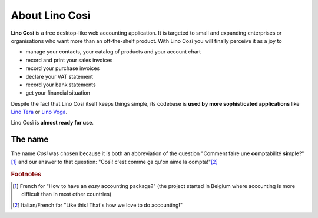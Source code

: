 ===============
About Lino Così
===============

**Lino Così** is a free desktop-like web accounting application. It is targeted
to small and expanding enterprises or organisations who want more than an
off-the-shelf product.  With Lino Così you will finally perceive it as a joy
to

- manage your contacts, your catalog of products and your account
  chart
- record and print your sales invoices
- record your purchase invoices
- declare your VAT statement
- record your bank statements
- get your financial situation

Despite the fact that Lino
Così itself keeps things simple, its codebase is **used by more
sophisticated applications** like `Lino Tera
<http://tera.lino-framework.org>`__ or `Lino Voga
<http://voga.lino-framework.org>`__.

Lino Così is **almost ready for use**.

The name
========

The name *Così* was chosen because it is both an abbreviation of the
question "Comment faire une **co**\ mptabilité **si**\ mple?"[#f1]_ and
our answer to that question: "Così! c'est comme ça qu'on aime la
compta!"[#f2]_

.. rubric:: Footnotes

.. [#f1] French for "How to have an *easy* accounting package?" (the project
         started in Belgium where accounting is more difficult than in most
         other countries)

.. [#f2] Italian/French for "Like this! That's how we love to do accounting!"



